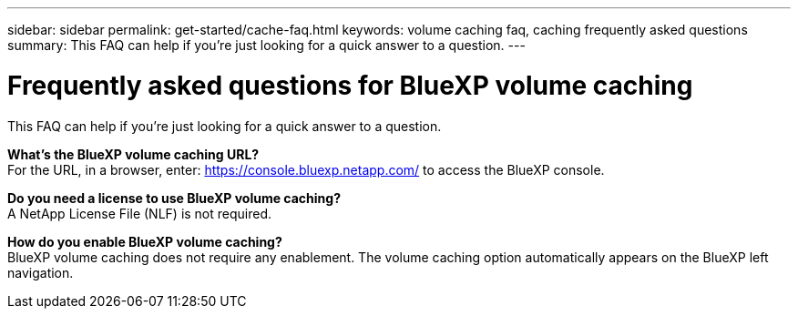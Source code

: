 ---
sidebar: sidebar
permalink: get-started/cache-faq.html
keywords: volume caching faq, caching frequently asked questions
summary: This FAQ can help if you're just looking for a quick answer to a question.
---

= Frequently asked questions for BlueXP volume caching
:hardbreaks:
:icons: font
:imagesdir: ../media/

[.lead]
This FAQ can help if you're just looking for a quick answer to a question.



*What's the BlueXP volume caching URL?*
For the URL, in a browser, enter: https://console.bluexp.netapp.com/[https://console.bluexp.netapp.com/^] to access the BlueXP console. 


*Do you need a license to use BlueXP volume caching?*
A NetApp License File (NLF) is not required.

*How do you enable BlueXP volume caching?*
BlueXP volume caching does not require any enablement. The volume caching option automatically appears on the BlueXP left navigation.

